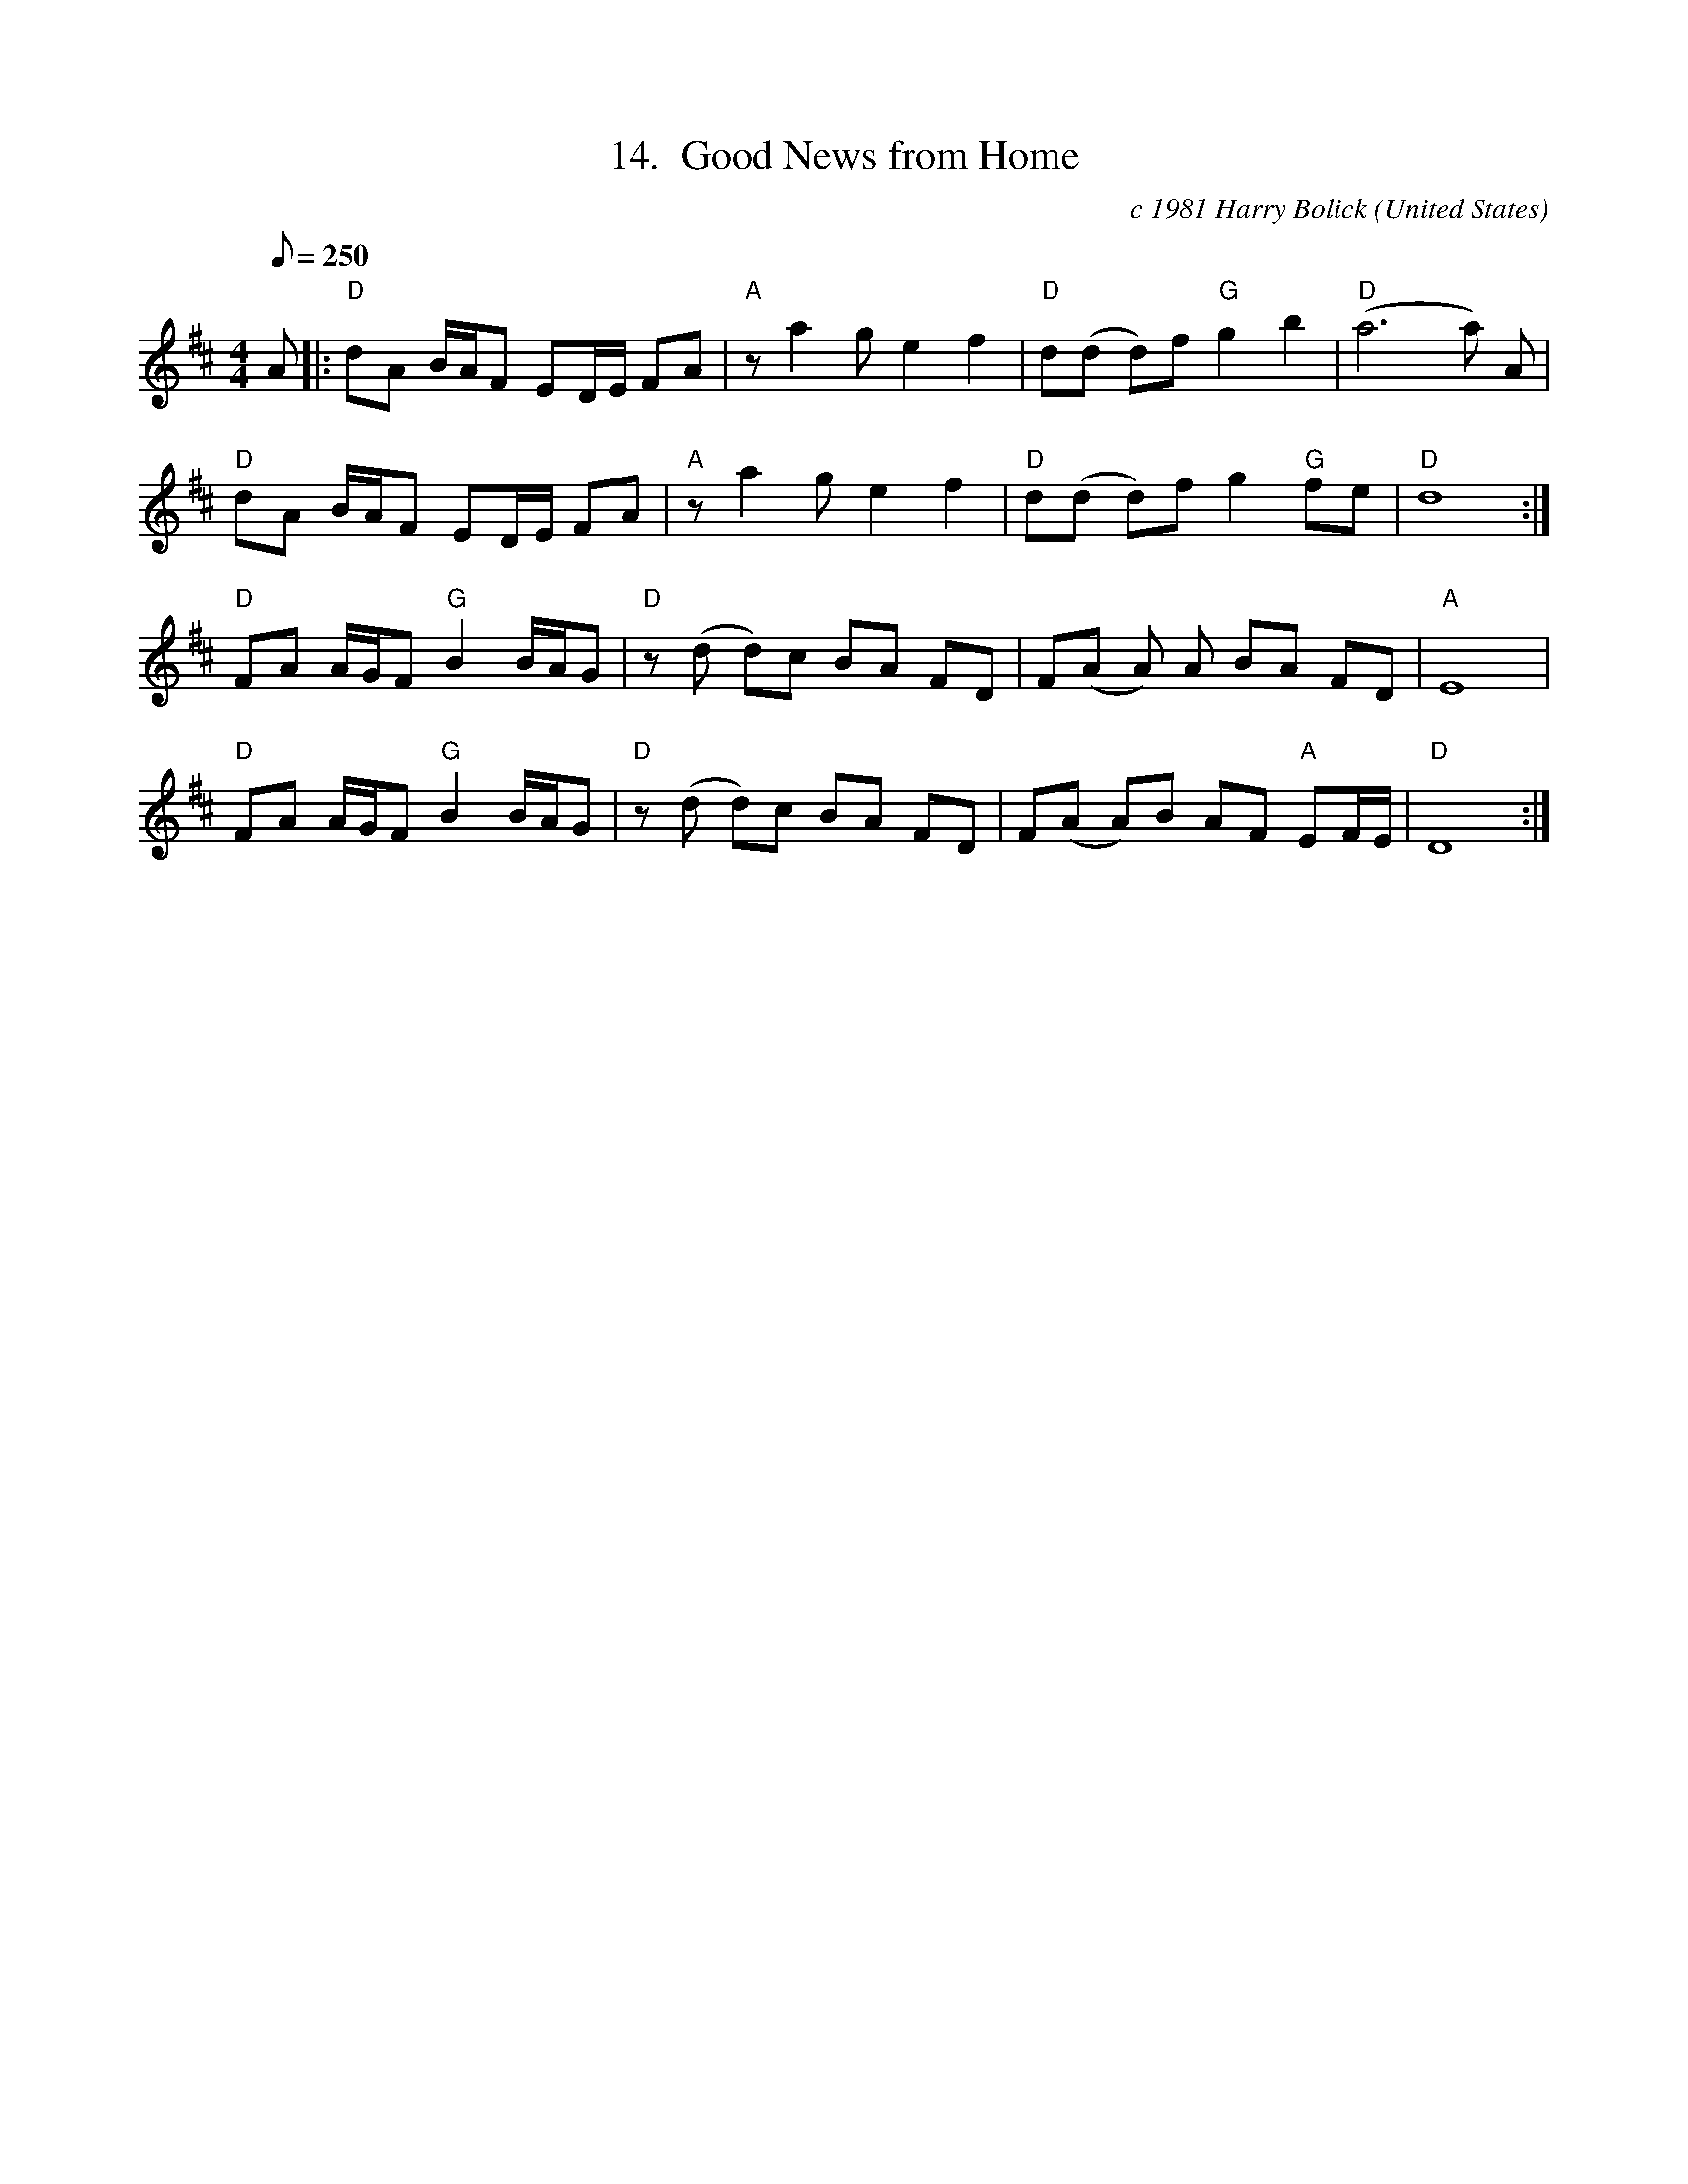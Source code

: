 X:14
T:14.  Good News from Home
C:c 1981 Harry Bolick
R:Breakdown
O:United States
A:Brooklyn, New York
M:4/4
L:1/8
Q:250
K:D
A |: "D"  dA B/2A/2F ED/2E/2 FA |  "A" z a2ge2f2 | "D"d(d d)f "G"g2b2 | "D"(a6a) A |
"D"  dA B/2A/2F ED/2E/2 FA | "A" z a2ge2f2 |"D" d(d d)f g2 "G"fe |"D" d8 :|
"D"FA A/2G/2F "G" B2 B/2A/2G |"D"  z(d d)c BA FD | F(A A) A BA FD |"A" E8 |
"D" FA A/2G/2F "G" B2 B/2A/2G | "D" z(d d)c BA FD | F(A A)B AF "A" EF/2E/2  |"D" D8 :|
